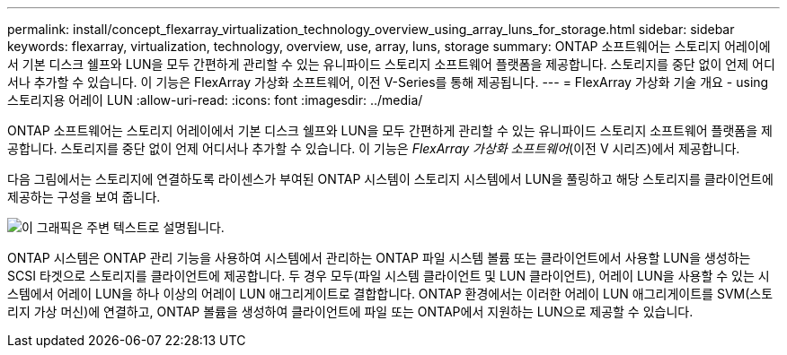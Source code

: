 ---
permalink: install/concept_flexarray_virtualization_technology_overview_using_array_luns_for_storage.html 
sidebar: sidebar 
keywords: flexarray, virtualization, technology, overview, use, array, luns, storage 
summary: ONTAP 소프트웨어는 스토리지 어레이에서 기본 디스크 쉘프와 LUN을 모두 간편하게 관리할 수 있는 유니파이드 스토리지 소프트웨어 플랫폼을 제공합니다. 스토리지를 중단 없이 언제 어디서나 추가할 수 있습니다. 이 기능은 FlexArray 가상화 소프트웨어, 이전 V-Series를 통해 제공됩니다. 
---
= FlexArray 가상화 기술 개요 - ​using 스토리지용 어레이 LUN
:allow-uri-read: 
:icons: font
:imagesdir: ../media/


[role="lead"]
ONTAP 소프트웨어는 스토리지 어레이에서 기본 디스크 쉘프와 LUN을 모두 간편하게 관리할 수 있는 유니파이드 스토리지 소프트웨어 플랫폼을 제공합니다. 스토리지를 중단 없이 언제 어디서나 추가할 수 있습니다. 이 기능은 _FlexArray 가상화 소프트웨어_(이전 V 시리즈)에서 제공합니다.

다음 그림에서는 스토리지에 연결하도록 라이센스가 부여된 ONTAP 시스템이 스토리지 시스템에서 LUN을 풀링하고 해당 스토리지를 클라이언트에 제공하는 구성을 보여 줍니다.

image::../media/how_v_series_uses_storage.gif[이 그래픽은 주변 텍스트로 설명됩니다.]

ONTAP 시스템은 ONTAP 관리 기능을 사용하여 시스템에서 관리하는 ONTAP 파일 시스템 볼륨 또는 클라이언트에서 사용할 LUN을 생성하는 SCSI 타겟으로 스토리지를 클라이언트에 제공합니다. 두 경우 모두(파일 시스템 클라이언트 및 LUN 클라이언트), 어레이 LUN을 사용할 수 있는 시스템에서 어레이 LUN을 하나 이상의 어레이 LUN 애그리게이트로 결합합니다. ONTAP 환경에서는 이러한 어레이 LUN 애그리게이트를 SVM(스토리지 가상 머신)에 연결하고, ONTAP 볼륨을 생성하여 클라이언트에 파일 또는 ONTAP에서 지원하는 LUN으로 제공할 수 있습니다.
